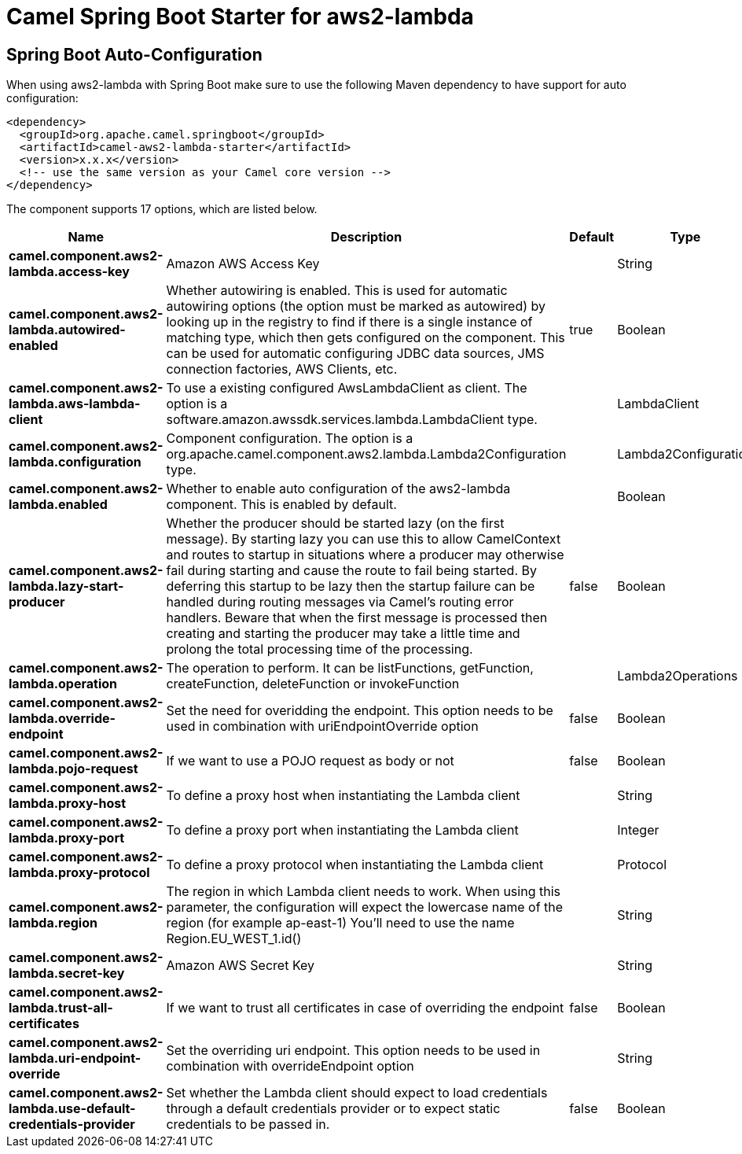 // spring-boot-auto-configure options: START
:page-partial:
:doctitle: Camel Spring Boot Starter for aws2-lambda

== Spring Boot Auto-Configuration

When using aws2-lambda with Spring Boot make sure to use the following Maven dependency to have support for auto configuration:

[source,xml]
----
<dependency>
  <groupId>org.apache.camel.springboot</groupId>
  <artifactId>camel-aws2-lambda-starter</artifactId>
  <version>x.x.x</version>
  <!-- use the same version as your Camel core version -->
</dependency>
----


The component supports 17 options, which are listed below.



[width="100%",cols="2,5,^1,2",options="header"]
|===
| Name | Description | Default | Type
| *camel.component.aws2-lambda.access-key* | Amazon AWS Access Key |  | String
| *camel.component.aws2-lambda.autowired-enabled* | Whether autowiring is enabled. This is used for automatic autowiring options (the option must be marked as autowired) by looking up in the registry to find if there is a single instance of matching type, which then gets configured on the component. This can be used for automatic configuring JDBC data sources, JMS connection factories, AWS Clients, etc. | true | Boolean
| *camel.component.aws2-lambda.aws-lambda-client* | To use a existing configured AwsLambdaClient as client. The option is a software.amazon.awssdk.services.lambda.LambdaClient type. |  | LambdaClient
| *camel.component.aws2-lambda.configuration* | Component configuration. The option is a org.apache.camel.component.aws2.lambda.Lambda2Configuration type. |  | Lambda2Configuration
| *camel.component.aws2-lambda.enabled* | Whether to enable auto configuration of the aws2-lambda component. This is enabled by default. |  | Boolean
| *camel.component.aws2-lambda.lazy-start-producer* | Whether the producer should be started lazy (on the first message). By starting lazy you can use this to allow CamelContext and routes to startup in situations where a producer may otherwise fail during starting and cause the route to fail being started. By deferring this startup to be lazy then the startup failure can be handled during routing messages via Camel's routing error handlers. Beware that when the first message is processed then creating and starting the producer may take a little time and prolong the total processing time of the processing. | false | Boolean
| *camel.component.aws2-lambda.operation* | The operation to perform. It can be listFunctions, getFunction, createFunction, deleteFunction or invokeFunction |  | Lambda2Operations
| *camel.component.aws2-lambda.override-endpoint* | Set the need for overidding the endpoint. This option needs to be used in combination with uriEndpointOverride option | false | Boolean
| *camel.component.aws2-lambda.pojo-request* | If we want to use a POJO request as body or not | false | Boolean
| *camel.component.aws2-lambda.proxy-host* | To define a proxy host when instantiating the Lambda client |  | String
| *camel.component.aws2-lambda.proxy-port* | To define a proxy port when instantiating the Lambda client |  | Integer
| *camel.component.aws2-lambda.proxy-protocol* | To define a proxy protocol when instantiating the Lambda client |  | Protocol
| *camel.component.aws2-lambda.region* | The region in which Lambda client needs to work. When using this parameter, the configuration will expect the lowercase name of the region (for example ap-east-1) You'll need to use the name Region.EU_WEST_1.id() |  | String
| *camel.component.aws2-lambda.secret-key* | Amazon AWS Secret Key |  | String
| *camel.component.aws2-lambda.trust-all-certificates* | If we want to trust all certificates in case of overriding the endpoint | false | Boolean
| *camel.component.aws2-lambda.uri-endpoint-override* | Set the overriding uri endpoint. This option needs to be used in combination with overrideEndpoint option |  | String
| *camel.component.aws2-lambda.use-default-credentials-provider* | Set whether the Lambda client should expect to load credentials through a default credentials provider or to expect static credentials to be passed in. | false | Boolean
|===
// spring-boot-auto-configure options: END
